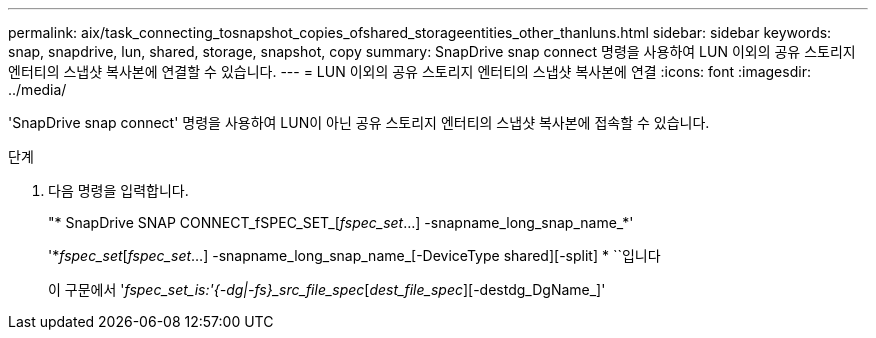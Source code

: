 ---
permalink: aix/task_connecting_tosnapshot_copies_ofshared_storageentities_other_thanluns.html 
sidebar: sidebar 
keywords: snap, snapdrive, lun, shared, storage, snapshot, copy 
summary: SnapDrive snap connect 명령을 사용하여 LUN 이외의 공유 스토리지 엔터티의 스냅샷 복사본에 연결할 수 있습니다. 
---
= LUN 이외의 공유 스토리지 엔터티의 스냅샷 복사본에 연결
:icons: font
:imagesdir: ../media/


[role="lead"]
'SnapDrive snap connect' 명령을 사용하여 LUN이 아닌 공유 스토리지 엔터티의 스냅샷 복사본에 접속할 수 있습니다.

.단계
. 다음 명령을 입력합니다.
+
"* SnapDrive SNAP CONNECT_fSPEC_SET_[_fspec_set_...] -snapname_long_snap_name_*'

+
'*_fspec_set_[_fspec_set_...] -snapname_long_snap_name_[-DeviceType shared][-split] * ``입니다

+
이 구문에서 '_fspec_set_is:'{-dg|-fs}_src_file_spec_[_dest_file_spec_][-destdg_DgName_]'


